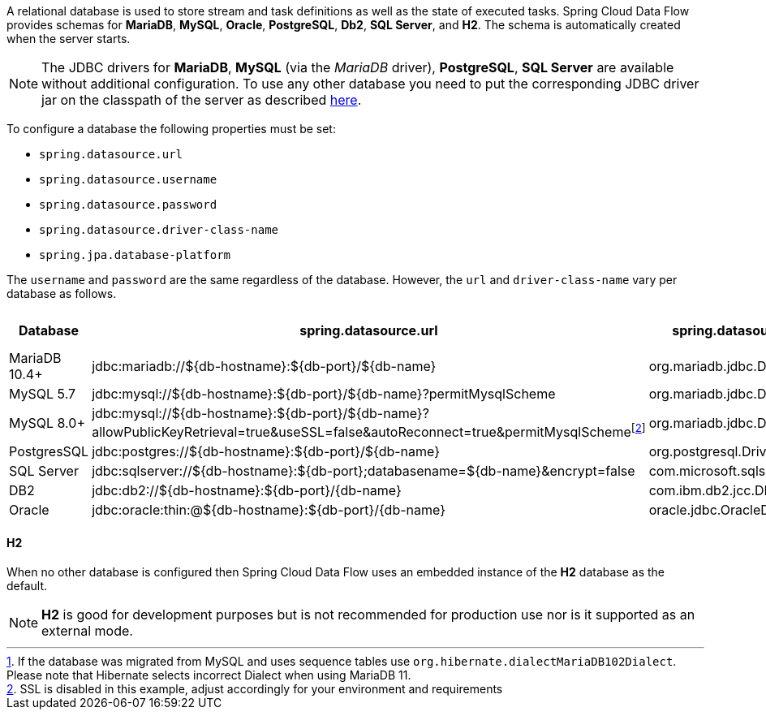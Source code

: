 
[[configuration-database-overview]]
A relational database is used to store stream and task definitions as well as the state of executed tasks.
Spring Cloud Data Flow provides schemas for *MariaDB*, *MySQL*, *Oracle*, *PostgreSQL*, *Db2*, *SQL Server*, and *H2*. The schema is automatically created when the server starts.

NOTE: The JDBC drivers for *MariaDB*, *MySQL* (via the _MariaDB_ driver), *PostgreSQL*, *SQL Server* are available without additional configuration. To use any other database you need to put the corresponding JDBC driver jar on the classpath of the server as described <<#add-custom-driver,here>>.

To configure a database the following properties must be set:

* `spring.datasource.url`
* `spring.datasource.username`
* `spring.datasource.password`
* `spring.datasource.driver-class-name`
* `spring.jpa.database-platform`

The `username` and `password` are the same regardless of the database. However, the `url` and `driver-class-name` vary per database as follows.

[frame="none"]
[cols="a,a,a,a,a"]
[cols="10%,20%,20%,20%,10%"]
|===
|[.small]#Database#|[.small]#spring.datasource.url#|[.small]#spring.datasource.driver-class-name#|[.small]#spring.jpa.database-platform#|[.small]##Driver included#

|[.small]#MariaDB 10.4+#
|[.small]#jdbc:mariadb://${db-hostname}:${db-port}/${db-name}#
|[.small]#org.mariadb.jdbc.Driver#
|[.small]#org.hibernate.dialect.MariaDB106Dialect#{empty}footnote:[If the database was migrated from MySQL and uses sequence tables use `org.hibernate.dialectMariaDB102Dialect`. Please note that Hibernate selects incorrect Dialect when using MariaDB 11.]
|[.small]#Yes#

|[.small]#MySQL 5.7#
|[.small]#jdbc:mysql://${db-hostname}:${db-port}/${db-name}?permitMysqlScheme#
|[.small]#org.mariadb.jdbc.Driver#
|[.small]#org.hibernate.dialect.MySQL57Dialect#
|[.small]#Yes#

|[.small]#MySQL 8.0+#
|[.small]#jdbc:mysql://${db-hostname}:${db-port}/${db-name}?allowPublicKeyRetrieval=true&useSSL=false&autoReconnect=true&permitMysqlScheme#{empty}footnote:[SSL is disabled in this example, adjust accordingly for your environment and requirements]
|[.small]#org.mariadb.jdbc.Driver#
|[.small]#org.hibernate.dialect.MySQL8Dialect#
|[.small]#Yes#

|[.small]#PostgresSQL#
|[.small]#jdbc:postgres://${db-hostname}:${db-port}/${db-name}#
|[.small]#org.postgresql.Driver#
|[.small]#Remove for Hibernate default#
|[.small]#Yes#

|[.small]#SQL Server#
|[.small]#jdbc:sqlserver://${db-hostname}:${db-port};databasename=${db-name}&encrypt=false#
|[.small]#com.microsoft.sqlserver.jdbc.SQLServerDriver#
|[.small]#Remove for Hibernate default#
|[.small]#Yes#

|[.small]#DB2#
|[.small]#jdbc:db2://${db-hostname}:${db-port}/{db-name}#
|[.small]#com.ibm.db2.jcc.DB2Driver#
|[.small]#Remove for Hibernate default#
|[.small]#No#

|[.small]#Oracle#
|[.small]#jdbc:oracle:thin:@${db-hostname}:${db-port}/{db-name}#
|[.small]#oracle.jdbc.OracleDriver#
|[.small]#Remove for Hibernate default#
|[.small]#No#
|===

==== H2
When no other database is configured then Spring Cloud Data Flow uses an embedded instance of the *H2* database as the default.

NOTE: *H2* is good for development purposes but is not recommended for production use nor is it supported as an external mode.
